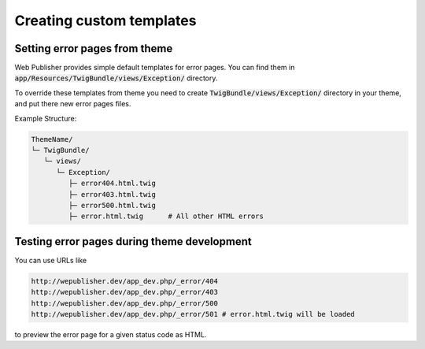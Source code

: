 Creating custom templates
=========================

Setting error pages from theme
------------------------------

Web Publisher provides simple default templates for error pages. You can find them in :code:`app/Resources/TwigBundle/views/Exception/` directory.

To override these templates from theme you need to create :code:`TwigBundle/views/Exception/` directory in your theme, and put there new error pages files.

Example Structure:

.. code-block:: bash

    ThemeName/
    └─ TwigBundle/
       └─ views/
          └─ Exception/
             ├─ error404.html.twig
             ├─ error403.html.twig
             ├─ error500.html.twig
             ├─ error.html.twig      # All other HTML errors

Testing error pages during theme development
--------------------------------------------

You can use URLs like

.. code-block:: bash

    http://wepublisher.dev/app_dev.php/_error/404
    http://wepublisher.dev/app_dev.php/_error/403
    http://wepublisher.dev/app_dev.php/_error/500
    http://wepublisher.dev/app_dev.php/_error/501 # error.html.twig will be loaded

to preview the error page for a given status code as HTML.
